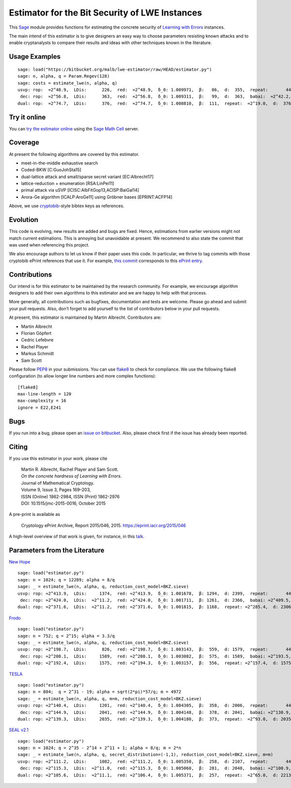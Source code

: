 Estimator for the Bit Security of LWE Instances
===============================================

This `Sage <http://sagemath.org>`__ module provides functions for estimating the concrete security
of `Learning with Errors <https://en.wikipedia.org/wiki/Learning_with_errors>`__ instances.

The main intend of this estimator is to give designers an easy way to choose parameters resisting
known attacks and to enable cryptanalysts to compare their results and ideas with other techniques
known in the literature.

Usage Examples
--------------

::

    sage: load("https://bitbucket.org/malb/lwe-estimator/raw/HEAD/estimator.py")
    sage: n, alpha, q = Param.Regev(128)
    sage: costs = estimate_lwe(n, alpha, q)
    usvp: rop:  ≈2^48.9,  LDis:      226,  red:  ≈2^48.9,  δ_0: 1.009971,  β:   86,  d:  355,  repeat:       44
     dec: rop:  ≈2^56.8,  LDis:      363,  red:  ≈2^56.8,  δ_0: 1.009311,  β:   99,  d:  363,  babai:  ≈2^42.2,  babai_op:  ≈2^57.3,  repeat:      146,  ε: 0.031250
    dual: rop:  ≈2^74.7,  LDis:      376,  red:  ≈2^74.7,  δ_0: 1.008810,  β:  111,  repeat:  ≈2^19.0,  d:  376,  c:        1

Try it online
-------------

You can `try the estimator
online <http://aleph.sagemath.org/?z=eJxNjcEKwjAQBe-F_kPoqYXYjZWkKHgQFPyLkOhii6mJyWrx782hiO84MPOcN9e6GohC2gHYkezrckdqfbzBZJwFN-MKE42TIR8hmhnOp8MRfqgNn6opiwdnxoXBcPZke9ZJxZlohRDbXknVSbGMMyXlpi-LhKTfGK1PWK-zr7O1NFHnz_ov2HwBPwsyhw==&lang=sage>`__
using the `Sage Math Cell <http://aleph.sagemath.org/>`__ server.

Coverage
--------

At present the following algorithms are covered by this estimator.

-  meet-in-the-middle exhaustive search
-  Coded-BKW [C:GuoJohSta15]
-  dual-lattice attack and small/sparse secret variant [EC:Albrecht17]
-  lattice-reduction + enumeration [RSA:LinPei11]
-  primal attack via uSVP [ICISC:AlbFitGop13,ACISP:BaiGal14]
-  Arora-Ge algorithm [ICALP:AroGe11] using Gröbner bases
   [EPRINT:ACFP14]

Above, we use `cryptobib <http://cryptobib.di.ens.fr>`__-style bibtex keys as references.

Evolution
---------

This code is evolving, new results are added and bugs are fixed. Hence, estimations from earlier
versions might not match current estimations. This is annoying but unavoidable at present. We
recommend to also state the commit that was used when referencing this project.

We also encourage authors to let us know if their paper uses this code. In particular, we thrive to
tag commits with those cryptobib ePrint references that use it. For example, `this commit
<https://bitbucket.org/malb/lwe-estimator/src/6295aa59048daa5d9598378386cb61887a1fe949/?at=EPRINT_Albrecht17>`__
corresponds to this `ePrint entry <https://ia.cr/2017/047>`__.

Contributions
-------------

Our intend is for this estimator to be maintained by the research
community. For example, we encourage algorithm designers to add their
own algorithms to this estimator and we are happy to help with that
process.

More generally, all contributions such as bugfixes, documentation and tests are welcome. Please go
ahead and submit your pull requests. Also, don’t forget to add yourself to the list of contributors
below in your pull requests.

At present, this estimator is maintained by Martin Albrecht. Contributors are:

-  Martin Albrecht
-  Florian Göpfert
-  Cedric Lefebvre
-  Rachel Player
-  Markus Schmidt
-  Sam Scott

Please follow `PEP8 <https://www.python.org/dev/peps/pep-0008/>`__ in your submissions. You can use
`flake8 <http://flake8.pycqa.org/en/latest/>`__ to check for compliance. We use the following flake8
configuration (to allow longer line numbers and more complex functions):

::

    [flake8]
    max-line-length = 120
    max-complexity = 16
    ignore = E22,E241

Bugs
----

If you run into a bug, please open an `issue on bitbucket
<https://bitbucket.org/malb/lwe-estimator/issues?status=new&status=open>`__. Also, please check
first if the issue has already been reported.

Citing
------

If you use this estimator in your work, please cite

    | Martin R. Albrecht, Rachel Player and Sam Scott.
    | *On the concrete hardness of Learning with Errors*.
    | Journal of Mathematical Cryptology.
    | Volume 9, Issue 3, Pages 169–203,
    | ISSN (Online) 1862-2984, ISSN (Print) 1862-2976
    | DOI: 10.1515/jmc-2015-0016, October 2015

A pre-print is available as

    Cryptology ePrint Archive, Report 2015/046, 2015. https://eprint.iacr.org/2015/046

A high-level overview of that work is given, for instance, in this
`talk <https://martinralbrecht.files.wordpress.com/2015/05/20150507-lwe-survey-london.pdf>`__.

Parameters from the Literature
------------------------------

`New Hope <http://ia.cr/2015/1092>`__ ::

    sage: load("estimator.py")
    sage: n = 1024; q = 12289; alpha = 8/q
    sage: _ = estimate_lwe(n, alpha, q, reduction_cost_model=BKZ.sieve)
    usvp: rop: ≈2^413.9,  LDis:     1374,  red: ≈2^413.9,  δ_0: 1.001678,  β: 1294,  d: 2399,  repeat:       44
     dec: rop: ≈2^424.0,  LDis:  ≈2^11.2,  red: ≈2^424.0,  δ_0: 1.001711,  β: 1261,  d: 2366,  babai: ≈2^409.5,  babai_op: ≈2^424.6,  repeat:  ≈2^25.2,  ε: ≈2^-23.0
    dual: rop: ≈2^371.6,  LDis:  ≈2^11.2,  red: ≈2^371.6,  δ_0: 1.001815,  β: 1168,  repeat: ≈2^285.4,  d: 2306,  c:        1
    
`Frodo <http://ia.cr/2016/659>`__ ::

    sage: load("estimator.py")
    sage: n = 752; q = 2^15; alpha = 3.3/q
    sage: _ = estimate_lwe(n, alpha, q, reduction_cost_model=BKZ.sieve)
    usvp: rop: ≈2^198.7,  LDis:      826,  red: ≈2^198.7,  δ_0: 1.003143,  β:  559,  d: 1579,  repeat:       44
     dec: rop: ≈2^208.1,  LDis:     1589,  red: ≈2^208.1,  δ_0: 1.003082,  β:  575,  d: 1589,  babai: ≈2^193.5,  babai_op: ≈2^208.6,  repeat:     1177,  ε: 0.003906
    dual: rop: ≈2^192.4,  LDis:     1575,  red: ≈2^194.3,  δ_0: 1.003157,  β:  556,  repeat: ≈2^157.4,  d: 1575,  c:        1

`TESLA <http://ia.cr/2015/755>`__ ::

    sage: load("estimator.py")
    sage: n = 804;  q = 2^31 - 19; alpha = sqrt(2*pi)*57/q; m = 4972
    sage: _ = estimate_lwe(n, alpha, q, m=m, reduction_cost_model=BKZ.sieve)
    usvp: rop: ≈2^140.4,  LDis:     1201,  red: ≈2^140.4,  δ_0: 1.004305,  β:  358,  d: 2006,  repeat:       44
     dec: rop: ≈2^144.9,  LDis:     2041,  red: ≈2^144.9,  δ_0: 1.004148,  β:  378,  d: 2041,  babai: ≈2^130.9,  babai_op: ≈2^146.0,  repeat:       17,  ε: 0.250000
    dual: rop: ≈2^139.3,  LDis:     2035,  red: ≈2^139.3,  δ_0: 1.004180,  β:  373,  repeat:  ≈2^93.0,  d: 2035,  c:        1

`SEAL v2.1 <http://ia.cr/2017/224>`__ ::

    sage: load("estimator.py")
    sage: n = 1024; q = 2^35 - 2^14 + 2^11 + 1; alpha = 8/q; m = 2*n
    sage: _ = estimate_lwe(n, alpha, q, secret_distribution=(-1,1), reduction_cost_model=BKZ.sieve, m=m)
    usvp: rop: ≈2^111.2,  LDis:     1082,  red: ≈2^111.2,  δ_0: 1.005350,  β:  258,  d: 2107,  repeat:       44
     dec: rop: ≈2^115.3,  LDis:  ≈2^11.0,  red: ≈2^115.3,  δ_0: 1.005060,  β:  281,  d: 2048,  babai: ≈2^100.9,  babai_op: ≈2^116.0,  repeat:        7,  ε: 0.500000
    dual: rop: ≈2^105.6,  LDis:  ≈2^11.1,  red: ≈2^106.4,  δ_0: 1.005371,  β:  257,  repeat:  ≈2^65.0,  d: 2213,  c:    3.908
